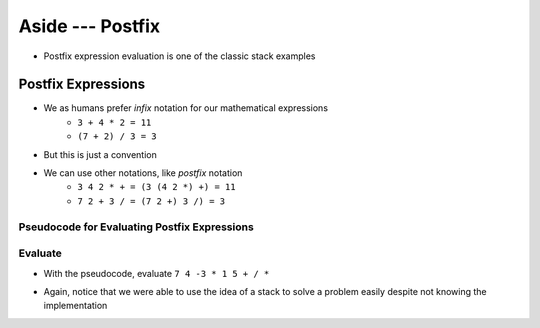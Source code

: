 *****************
Aside --- Postfix
*****************

* Postfix expression evaluation is one of the classic stack examples

Postfix Expressions
===================

* We as humans prefer *infix* notation for our mathematical expressions
    * ``3 + 4 * 2 = 11``
    * ``(7 + 2) / 3 = 3``

* But this is just a convention
* We can use other notations, like *postfix* notation
    * ``3 4 2 * + = (3 (4 2 *) +) = 11``
    * ``7 2 + 3 / = (7 2 +) 3 /) = 3``


Pseudocode for Evaluating Postfix Expressions
---------------------------------------------

.. code-block::
    :linenos:

    For each symbol in expression
        If symbol is an operand
            PUSH symbol onto stack
        If symbol is an operator
            POP twice from the stack
            Apply operator to the two popped operands
            PUSH result onto stack


Evaluate
--------

* With the pseudocode, evaluate ``7 4 -3 * 1 5 + / *``

.. image:: stack_postfix.png
   :width: 500 px
   :align: center

* Again, notice that we were able to use the idea of a stack to solve a problem easily despite not knowing the implementation
